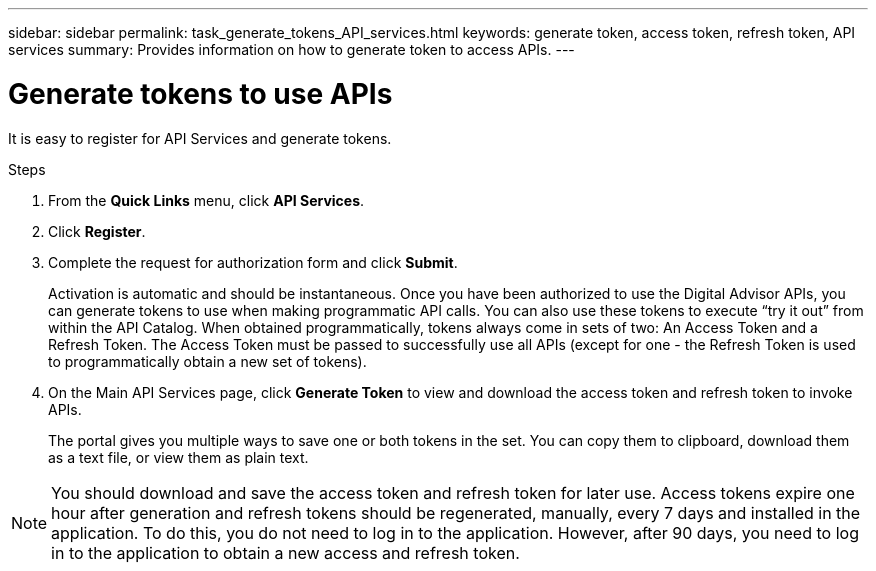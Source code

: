 ---
sidebar: sidebar
permalink: task_generate_tokens_API_services.html
keywords: generate token, access token, refresh token, API services
summary: Provides information on how to generate token to access APIs.
---

= Generate tokens to use APIs
:toc: macro
:toclevels: 1
:hardbreaks:
:nofooter:
:icons: font
:linkattrs:
:imagesdir: ./media/

[.lead]
It is easy to register for API Services and generate tokens.

.Steps
. From the *Quick Links* menu, click *API Services*.
. Click *Register*.
. Complete the request for authorization form and click *Submit*.
+
Activation is automatic and should be instantaneous. Once you have been authorized to use the Digital Advisor APIs, you can generate tokens to use when making programmatic API calls. You can also use these tokens to execute “try it out” from within the API Catalog. When obtained programmatically, tokens always come in sets of two: An Access Token and a Refresh Token. The Access Token must be passed to successfully use all APIs (except for one - the Refresh Token is used to programmatically obtain a new set of tokens).
. On the Main API Services page, click *Generate Token* to view and download the access token and refresh token to invoke APIs.
+
The portal gives you multiple ways to save one or both tokens in the set. You can copy them to clipboard, download them as a text file, or view them as plain text.

NOTE: You should download and save the access token and refresh token for later use. Access tokens expire one hour after generation and refresh tokens should be regenerated, manually, every 7 days and installed in the application. To do this, you do not need to log in to the application. However, after 90 days, you need to log in to the application to obtain a new access and refresh token.
